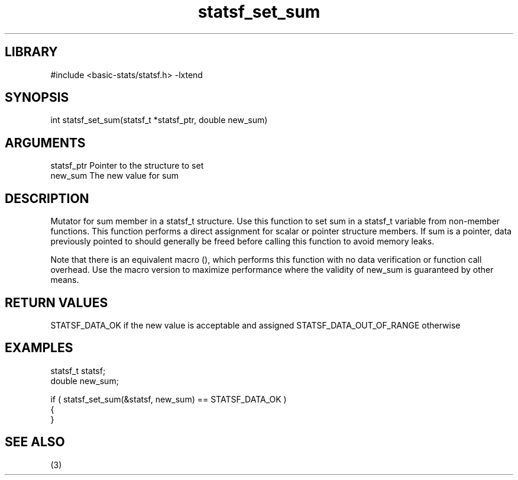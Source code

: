 \" Generated by c2man from statsf_set_sum.c
.TH statsf_set_sum 3

.SH LIBRARY
\" Indicate #includes, library name, -L and -l flags
#include <basic-stats/statsf.h>
-lxtend

\" Convention:
\" Underline anything that is typed verbatim - commands, etc.
.SH SYNOPSIS
.PP
int     statsf_set_sum(statsf_t *statsf_ptr, double new_sum)

.SH ARGUMENTS
.nf
.na
statsf_ptr      Pointer to the structure to set
new_sum         The new value for sum
.ad
.fi

.SH DESCRIPTION

Mutator for sum member in a statsf_t structure.
Use this function to set sum in a statsf_t variable
from non-member functions.  This function performs a direct
assignment for scalar or pointer structure members.  If
sum is a pointer, data previously pointed to should
generally be freed before calling this function to avoid memory
leaks.

Note that there is an equivalent macro (), which performs
this function with no data verification or function call overhead.
Use the macro version to maximize performance where the validity
of new_sum is guaranteed by other means.

.SH RETURN VALUES

STATSF_DATA_OK if the new value is acceptable and assigned
STATSF_DATA_OUT_OF_RANGE otherwise

.SH EXAMPLES
.nf
.na

statsf_t        statsf;
double          new_sum;

if ( statsf_set_sum(&statsf, new_sum) == STATSF_DATA_OK )
{
}
.ad
.fi

.SH SEE ALSO

(3)

